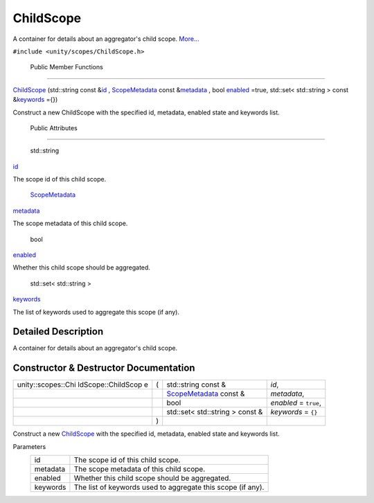 .. _sdk_childscope:
ChildScope
==========

A container for details about an aggregator's child scope.
`More... </sdk/scopes/cpp/unity.scopes.ChildScope/#details>`_ 

``#include <unity/scopes/ChildScope.h>``

        Public Member Functions
-------------------------------

 

`ChildScope </sdk/scopes/cpp/unity.scopes.ChildScope/#a53d12d33536c16052f7a086e7d71e0de>`_ 
(std::string const
&\ `id </sdk/scopes/cpp/unity.scopes.ChildScope/#a38d1886c0459736186d6b9be548c75f5>`_ ,
`ScopeMetadata </sdk/scopes/cpp/unity.scopes.ScopeMetadata/>`_  const
&\ `metadata </sdk/scopes/cpp/unity.scopes.ChildScope/#aade25bfd5f842dacbfc068d2ede3818e>`_ ,
bool
`enabled </sdk/scopes/cpp/unity.scopes.ChildScope/#aec9331d1f603d0a8eb77fafa59e1e829>`_ \ =true,
std::set< std::string > const
&\ `keywords </sdk/scopes/cpp/unity.scopes.ChildScope/#a728e308053d201dfb321f2ba49e4cdc8>`_ \ ={})

 

| Construct a new ChildScope with the specified id, metadata, enabled
  state and keywords list.

 

        Public Attributes
-------------------------

        std::string 

`id </sdk/scopes/cpp/unity.scopes.ChildScope/#a38d1886c0459736186d6b9be548c75f5>`_ 

 

| The scope id of this child scope.

 

        `ScopeMetadata </sdk/scopes/cpp/unity.scopes.ScopeMetadata/>`_  

`metadata </sdk/scopes/cpp/unity.scopes.ChildScope/#aade25bfd5f842dacbfc068d2ede3818e>`_ 

 

| The scope metadata of this child scope.

 

        bool 

`enabled </sdk/scopes/cpp/unity.scopes.ChildScope/#aec9331d1f603d0a8eb77fafa59e1e829>`_ 

 

| Whether this child scope should be aggregated.

 

        std::set< std::string > 

`keywords </sdk/scopes/cpp/unity.scopes.ChildScope/#a728e308053d201dfb321f2ba49e4cdc8>`_ 

 

| The list of keywords used to aggregate this scope (if any).

 

Detailed Description
--------------------

A container for details about an aggregator's child scope.

Constructor & Destructor Documentation
--------------------------------------

+--------------------+--------------------+--------------------+--------------------+
| unity::scopes::Chi | (                  | std::string const  | *id*,              |
| ldScope::ChildScop |                    | &                  |                    |
| e                  |                    |                    |                    |
+--------------------+--------------------+--------------------+--------------------+
|                    |                    | `ScopeMetadata </s | *metadata*,        |
|                    |                    | dk/scopes/cpp/unit |                    |
|                    |                    | y.scopes.ScopeMeta |                    |
|                    |                    | data/>`_           |                    |
|                    |                    | const &            |                    |
+--------------------+--------------------+--------------------+--------------------+
|                    |                    | bool               | *enabled* =        |
|                    |                    |                    | ``true``,          |
+--------------------+--------------------+--------------------+--------------------+
|                    |                    | std::set<          | *keywords* =       |
|                    |                    | std::string >      | ``{}``             |
|                    |                    | const &            |                    |
+--------------------+--------------------+--------------------+--------------------+
|                    | )                  |                    |                    |
+--------------------+--------------------+--------------------+--------------------+

Construct a new
`ChildScope </sdk/scopes/cpp/unity.scopes.ChildScope/>`_  with the
specified id, metadata, enabled state and keywords list.

Parameters
    +------------+---------------------------------------------------------------+
    | id         | The scope id of this child scope.                             |
    +------------+---------------------------------------------------------------+
    | metadata   | The scope metadata of this child scope.                       |
    +------------+---------------------------------------------------------------+
    | enabled    | Whether this child scope should be aggregated.                |
    +------------+---------------------------------------------------------------+
    | keywords   | The list of keywords used to aggregate this scope (if any).   |
    +------------+---------------------------------------------------------------+

